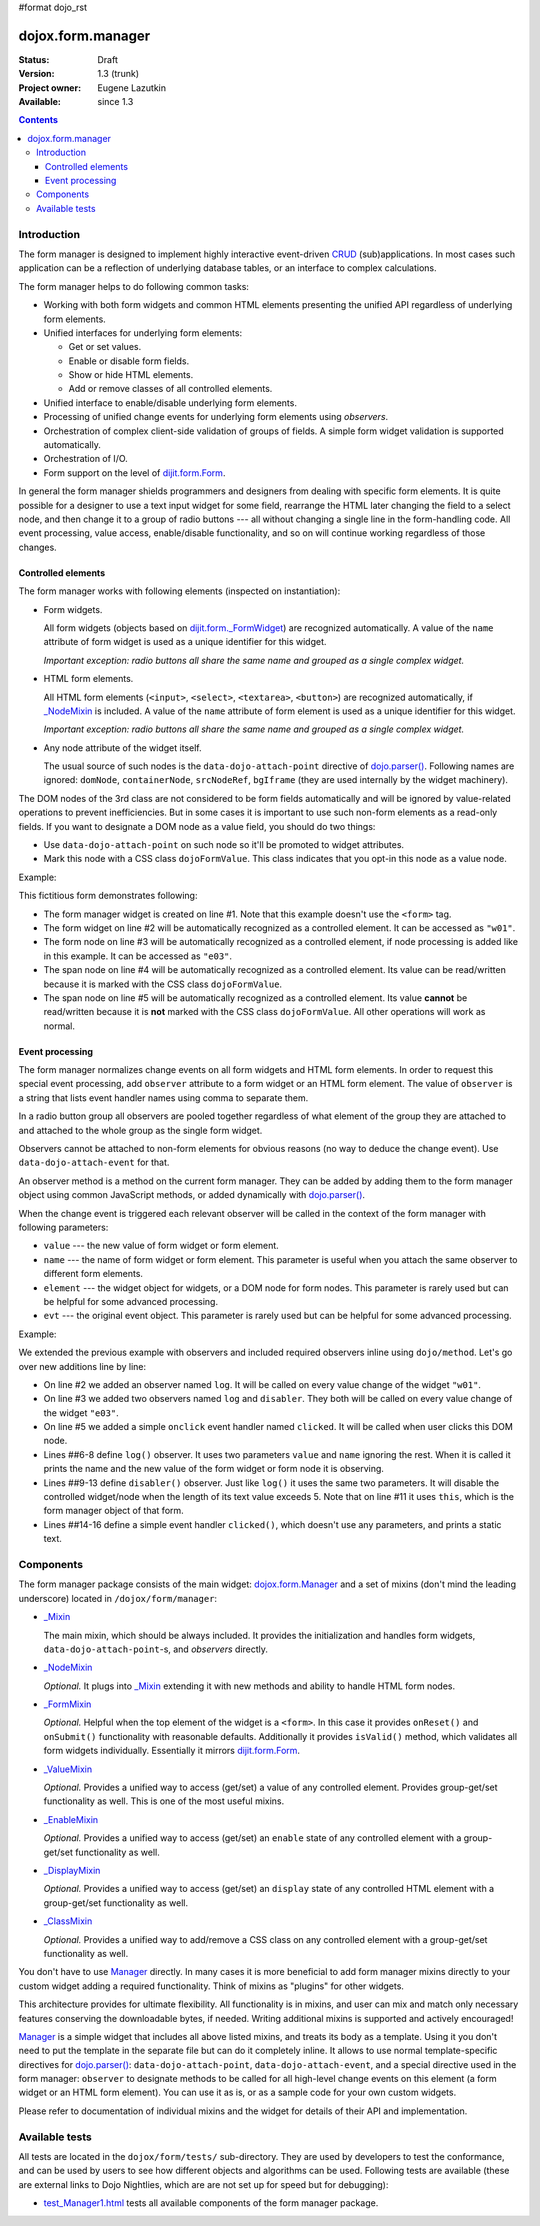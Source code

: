 #format dojo_rst

dojox.form.manager
==================

:Status: Draft
:Version: 1.3 (trunk)
:Project owner: Eugene Lazutkin
:Available: since 1.3

.. contents::
   :depth: 3

============
Introduction
============

The form manager is designed to implement highly interactive event-driven `CRUD <http://en.wikipedia.org/wiki/Create,_read,_update_and_delete>`_ (sub)applications. In most cases such application can be a reflection of underlying database tables, or an interface to complex calculations.

The form manager helps to do following common tasks:

* Working with both form widgets and common HTML elements presenting the unified API regardless of underlying form elements.
* Unified interfaces for underlying form elements:

  * Get or set values.
  * Enable or disable form fields.
  * Show or hide HTML elements.
  * Add or remove classes of all controlled elements.

* Unified interface to enable/disable underlying form elements.
* Processing of unified change events for underlying form elements using *observers*.
* Orchestration of complex client-side validation of groups of fields. A simple form widget validation is supported automatically.
* Orchestration of I/O.
* Form support on the level of `dijit.form.Form <dijit/form/Form>`_.

In general the form manager shields programmers and designers from dealing with specific form elements. It is quite possible for a designer to use a text input widget for some field, rearrange the HTML later changing the field to a select node, and then change it to a group of radio buttons --- all without changing a single line in the form-handling code. All event processing, value access, enable/disable functionality, and so on will continue working regardless of those changes.

Controlled elements
-------------------

The form manager works with following elements (inspected on instantiation):

* Form widgets.

  All form widgets (objects based on `dijit.form._FormWidget <dijit/form/_FormWidget>`_) are recognized automatically. A value of the ``name`` attribute of form widget is used as a unique identifier for this widget.

  *Important exception: radio buttons all share the same name and grouped as a single complex widget.*

* HTML form elements.

  All HTML form elements (``<input>``, ``<select>``, ``<textarea>``, ``<button>``) are recognized automatically, if `_NodeMixin <dojox/form/manager/_NodeMixin>`_ is included. A value of the ``name`` attribute of form element is used as a unique identifier for this widget.

  *Important exception: radio buttons all share the same name and grouped as a single complex widget.*

* Any node attribute of the widget itself.

  The usual source of such nodes is the ``data-dojo-attach-point`` directive of `dojo.parser() <dojo/parser>`_. Following names are ignored: ``domNode``, ``containerNode``, ``srcNodeRef``, ``bgIframe`` (they are used internally by the widget machinery).

The DOM nodes of the 3rd class are not considered to be form fields automatically and will be ignored by value-related operations to prevent inefficiencies. But in some cases it is important to use such non-form elements as a read-only fields. If you want to designate a DOM node as a value field, you should do two things:

* Use ``data-dojo-attach-point`` on such node so it'll be promoted to widget attributes.
* Mark this node with a CSS class ``dojoFormValue``. This class indicates that you opt-in this node as a value node.

Example:

.. code-block :: html
  :linenos:

  <div dojoType="dojox.form.Manager">
    <input type="checkbox" dojoType="dijit.form.CheckBox" name="w01" value="w01">
    <input type="text" name="e03" value="e03">
    <span data-dojo-attach-point="n01" class="dojoFormValue">&nbsp;</span>
    <span data-dojo-attach-point="n02">test</span>
  </div>

This fictitious form demonstrates following:

* The form manager widget is created on line #1. Note that this example doesn't use the ``<form>`` tag.
* The form widget on line #2 will be automatically recognized as a controlled element. It can be accessed as ``"w01"``.
* The form node on line #3 will be automatically recognized as a controlled element, if node processing is added like in this example. It can be accessed as ``"e03"``.
* The span node on line #4 will be automatically recognized as a controlled element. Its value can be read/written because it is marked with the CSS class ``dojoFormValue``.
* The span node on line #5 will be automatically recognized as a controlled element. Its value **cannot** be read/written because it is **not** marked with the CSS class ``dojoFormValue``. All other operations will work as normal.

Event processing
----------------

The form manager normalizes change events on all form widgets and HTML form elements. In order to request this special event processing, add ``observer`` attribute to a form widget or an HTML form element. The value of ``observer`` is a string that lists event handler names using comma to separate them.

In a radio button group all observers are pooled together regardless of what element of the group they are attached to and attached to the whole group as the single form widget.

Observers cannot be attached to non-form elements for obvious reasons (no way to deduce the change event). Use ``data-dojo-attach-event`` for that.

An observer method is a method on the current form manager. They can be added by adding them to the form manager object using common JavaScript methods, or added dynamically with `dojo.parser() <dojo/parser>`_.

When the change event is triggered each relevant observer will be called in the context of the form manager with following parameters:

* ``value`` --- the new value of form widget or form element.
* ``name`` --- the name of form widget or form element. This parameter is useful when you attach the same observer to different form elements.
* ``element`` --- the widget object for widgets, or a DOM node for form nodes. This parameter is rarely used but can be helpful for some advanced processing.
* ``evt`` --- the original event object. This parameter is rarely used but can be helpful for some advanced processing.

Example:

.. code-block :: html
  :linenos:

  <div dojoType="dojox.form.Manager">
    <input type="checkbox" dojoType="dijit.form.CheckBox" name="w01" value="w01" observer="log">
    <input type="text" name="e03" value="e03" observer="log,disabler">
    <span data-dojo-attach-point="n01" class="dojoFormValue">&nbsp;</span>
    <span data-dojo-attach-point="n02" data-dojo-attach-event="onclick: clicked">test</span>
    <script type="dojo/method" data-dojo-event="log" data-dojo-args="value,name">
      console.log(name, " = ", value);
    </script>
    <script type="dojo/method" data-dojo-event="disabler" data-dojo-args="value,name">
      if(value.length > 5){
        this.disable([name]);
      }
    </script>
    <script type="dojo/method" data-dojo-event="clicked">
      console.log("we got clicked!");
    </script>
  </div>

We extended the previous example with observers and included required observers inline using ``dojo/method``. Let's go over new additions line by line:

* On line #2 we added an observer named ``log``. It will be called on every value change of the widget ``"w01"``.
* On line #3 we added two observers named ``log`` and ``disabler``. They both will be called on every value change of the widget ``"e03"``.
* On line #5 we added a simple ``onclick`` event handler named ``clicked``. It will be called when user clicks this DOM node.
* Lines ##6-8 define ``log()`` observer. It uses two parameters ``value`` and ``name`` ignoring the rest. When it is called it prints the name and the new value of the form widget or form node it is observing.
* Lines ##9-13 define ``disabler()`` observer. Just like ``log()`` it uses the same two parameters. It will disable the controlled widget/node when the length of its text value exceeds 5. Note that on line #11 it uses ``this``, which is the form manager object of that form.
* Lines ##14-16 define a simple event handler ``clicked()``, which doesn't use any parameters, and prints a static text.

==========
Components
==========

The form manager package consists of the main widget: `dojox.form.Manager <dojox/form/Manager>`_ and a set of mixins (don't mind the leading underscore) located in ``/dojox/form/manager``:

* `_Mixin <dojox/form/manager/_Mixin>`_

  The main mixin, which should be always included. It provides the initialization and handles form widgets, ``data-dojo-attach-point``-s, and *observers* directly.

* `_NodeMixin <dojox/form/manager/_NodeMixin>`_

  *Optional.* It plugs into `_Mixin <dojox/form/manager/_Mixin>`_ extending it with new methods and ability to handle HTML form nodes.

* `_FormMixin <dojox/form/manager/_FormMixin>`_

  *Optional.* Helpful when the top element of the widget is a ``<form>``. In this case it provides ``onReset()`` and ``onSubmit()`` functionality with reasonable defaults. Additionally it provides ``isValid()`` method, which validates all form widgets individually. Essentially it mirrors `dijit.form.Form <dijit/form/Form>`_.

* `_ValueMixin <dojox/form/manager/_ValueMixin>`_

  *Optional.* Provides a unified way to access (get/set) a value of any controlled element. Provides group-get/set functionality as well. This is one of the most useful mixins.

* `_EnableMixin <dojox/form/manager/_EnableMixin>`_

  *Optional.* Provides a unified way to access (get/set) an ``enable`` state of any controlled element with a group-get/set functionality as well.

* `_DisplayMixin <dojox/form/manager/_DisplayMixin>`_

  *Optional.* Provides a unified way to access (get/set) an ``display`` state of any controlled HTML element with a group-get/set functionality as well.

* `_ClassMixin <dojox/form/manager/_ClassMixin>`_

  *Optional.* Provides a unified way to add/remove a CSS class on any controlled element with a group-get/set functionality as well.

You don't have to use `Manager <dojox/form/Manager>`_ directly. In many cases it is more beneficial to add form manager mixins directly to your custom widget adding a required functionality. Think of mixins as "plugins" for other widgets.

This architecture provides for ultimate flexibility. All functionality is in mixins, and user can mix and match only necessary features conserving the downloadable bytes, if needed. Writing additional mixins is supported and actively encouraged!

`Manager <dojox/form/Manager>`_ is a simple widget that includes all above listed mixins, and treats its body as a template. Using it you don't need to put the template in the separate file but can do it completely inline. It allows to use normal template-specific directives for `dojo.parser() <dojo/parser>`_: ``data-dojo-attach-point``, ``data-dojo-attach-event``, and a special directive used in the form manager: ``observer`` to designate methods to be called for all high-level change events on this element (a form widget or an HTML form element). You can use it as is, or as a sample code for your own custom widgets.

Please refer to documentation of individual mixins and the widget for details of their API and implementation.

===============
Available tests
===============

All tests are located in the ``dojox/form/tests/`` sub-directory. They are used by developers to test the conformance, and can be used by users to see how different objects and algorithms can be used. Following tests are available (these are external links to Dojo Nightlies, which are are not set up for speed but for debugging):

* `test_Manager1.html <http://archive.dojotoolkit.org/nightly/dojotoolkit/dojox/form/tests/test_Manager1.html>`_ tests all available components of the form manager package.
